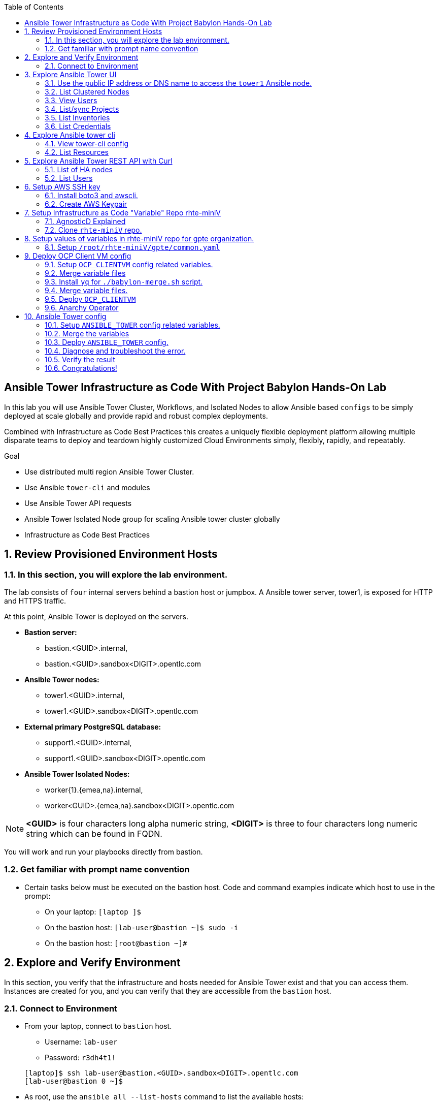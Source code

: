 :data-uri:
:toc2:
:linkattrs:
:tower_username: babylon
:tower_password: changeme
:organization_name: rhte
:project_name: babylon
:inventory_name: empty-inventory
:credential_name: babylon-tower-credential


[numbered]

== Ansible Tower Infrastructure as Code With Project Babylon Hands-On Lab

In this lab you will use Ansible Tower Cluster, Workflows, and Isolated Nodes to allow Ansible based `configs` to be simply deployed at scale globally and provide rapid and robust complex deployments.

Combined with Infrastructure as Code Best Practices this creates a uniquely flexible deployment platform
allowing multiple disparate teams to deploy and teardown highly customized Cloud Environments
simply, flexibly, rapidly, and repeatably.

.Goal

* Use distributed multi region Ansible Tower Cluster.
* Use Ansible `tower-cli` and modules
* Use Ansible Tower API requests
* Ansible Tower Isolated Node group for scaling Ansible tower cluster globally
* Infrastructure as Code Best Practices

:numbered:

== Review Provisioned Environment Hosts

=== In this section, you will explore the lab environment.

The lab consists of `four` internal servers behind a bastion host or jumpbox. A Ansible tower server, tower1, is exposed for HTTP and HTTPS traffic.

At this point, Ansible Tower is deployed on the servers.

* *Bastion server:* 
    ** bastion.<GUID>.internal, 
    ** bastion.<GUID>.sandbox<DIGIT>.opentlc.com

* *Ansible Tower nodes:* 
    ** tower1.<GUID>.internal,
    ** tower1.<GUID>.sandbox<DIGIT>.opentlc.com

* *External primary PostgreSQL database:* 
    ** support1.<GUID>.internal,
    ** support1.<GUID>.sandbox<DIGIT>.opentlc.com

* *Ansible Tower Isolated Nodes:* 
    ** worker{1}.{emea,na}.internal,
    ** worker<GUID>.{emea,na}.sandbox<DIGIT>.opentlc.com

NOTE: *<GUID>*  is four characters long alpha numeric string, *<DIGIT>* is three to four characters long numeric string which can be found in FQDN.


You will work and run your playbooks directly from bastion.

===  Get familiar with prompt name convention

* Certain tasks below must be executed on the bastion host. Code and command examples indicate which host to use in the prompt:

** On your laptop:      `[laptop ]$`

** On the bastion host: `[lab-user@bastion ~]$  sudo -i`

** On the bastion host: `[root@bastion ~]#`

== Explore and Verify Environment

In this section, you verify that the infrastructure
and hosts needed for Ansible Tower exist and that you can access them.
Instances are created for you, and you can verify that they are accessible from
the `bastion` host.

=== Connect to Environment

* From your laptop, connect to `bastion` host.
** Username: `lab-user`
** Password: `r3dh4t1!`

+
[source,test]
----
[laptop]$ ssh lab-user@bastion.<GUID>.sandbox<DIGIT>.opentlc.com
[lab-user@bastion 0 ~]$
----

* As root, use the `ansible all --list-hosts` command to list the available hosts:

+
[source,text]
----
[lab-user@bastion 0 ~]$ sudo -i
[root@bastion 0 ~]# ansible all --list-hosts
----

** Sample Output
+
[source,text]
----
support1.<GUID>.internal
worker1.na.<GUID>.internal
tower2.<GUID>.internal
tower1.<GUID>.internal
worker1.emea.<GUID>.internal
----

* Using the Fully Qualified Domain name of the bastion host you used in your ssh command do the following:
Grab info from bastion public name to setup lab-user variable GUID & BUID .

+
[source,text]
----
[root@bastion 0 ~]# export GUID=$(echo bastion.<GUID>.sandbox<DIGIT>.opentlc.com | awk -F "." '{print $2}')
[root@bastion 0 ~]# export BUID=$(echo bastion.<GUID>.sandbox<DIGIT>.opentlc.com | awk -F "." '{print $3}')
----

** Sample Output
+
[source,text]
----
[root@bastion 0 ~]# echo $GUID
5af3
[root@bastion 0 ~]# echo $BUID
sandbox586
----

NOTE: Make sure you use your FQDN from your ssh command and not that in the lab example! Replace <GUID> and <DIGIT> with yours. 


* Use the Ansible `ping` command to verify that all of your hosts are running:

+
[source,sh]
----
[root@bastion 0 ~]# ansible all -m ping
----

** Sample Output
+
[source,text]
----
worker1.emea.<GUID>.internal | SUCCESS => {
    "ansible_facts": {
        "discovered_interpreter_python": "/usr/bin/python"
    },
    "changed": false,
    "ping": "pong"
}
worker1.na.<GUID>.internal | SUCCESS => {
    "ansible_facts": {
        "discovered_interpreter_python": "/usr/bin/python"
    },
    "changed": false,
    "ping": "pong"
}
tower1.<GUID>.internal | SUCCESS => {
    "ansible_facts": {
        "discovered_interpreter_python": "/usr/bin/python"
    },
    "changed": false,
    "ping": "pong"
}
tower2.<GUID>.internal | SUCCESS => {
    "ansible_facts": {
        "discovered_interpreter_python": "/usr/bin/python"
    },
    "changed": false,
    "ping": "pong"
}
support1.<GUID>.internal | SUCCESS => {
    "ansible_facts": {
        "discovered_interpreter_python": "/usr/bin/python"
    },
    "changed": false,
    "ping": "pong"
}
----

== Explore Ansible Tower UI

=== Use the public IP address or DNS name to access the `tower1` Ansible node.

In this section, you login to tower to explore.

* Open your browser to access following tower url `https://tower1.${GUID}.${BUID}.opentlc.com/`.

NOTE: Replace `${GUID}` and `${BUID}` value from the previous steps before copying the url.

* When you receive a warning from your browser that the Ansible Tower server’s
security certificate is not secure, add and confirm the security exception for the
self-signed certificate.

* Log in to the Ansible Tower web interface as the administrator using the `{tower_username}`
account and `{tower_password}` as the password.


=== List Clustered Nodes
In this section, you list all of the nodes in the Ansible Tower cluster.


* Click on `Instance Groups` option under `ADMINISTRATION` section from menu. (Lower left hand of the screen)

* Click on `tower` from instance groups.

* Click on `INSTANCES` from tower groups dialog to list nodes.

* Similarly explore rest left instance groups to list nodes.


=== View Users
In this section, you list users on the Ansible Tower.

* Click on `Users` option under `ACCESS` section from menu.

* Click on `{tower_username}` for details.


=== List/sync Projects

In this section, you list projects on Ansible Tower and sync project called `{project_name}`.

* Click on `Projects` option under `RESOURCES` section from menu.

* Click on project `{project_name}` to view details.

* To sync project go back to project page and click on sync icon respective to project `{project_name}` to get latest SCM version.


=== List Inventories

In this section, you list all inventories on Ansible Tower.

* Click on `Inventories` option under `RESOURCES` section from menu to list all inventories.


=== List Credentials

In this section, you list credentials.

* Click on `Credentials` under `RESOURCES` from the menu.

* Click `{credential_name}` for details



== Explore Ansible tower cli

=== View tower-cli config

* In this section, you view tower-cli command configuration settings.
As the root user on the bastion execute the following:
+
[source,sh]
----
[root@bastion 1 ~]# tower-cli config
----

** Sample Output
+
[source,text]
----
# User options (set with `tower-cli config`; stored in ~/.tower_cli.cfg).
host: tower2.<GUID>.internal
username: admin
password: changeme
verify_ssl: False

# Defaults.
use_token: False
verbose: False
certificate:
format: human
color: True
insecure: False
description_on: False
oauth_token:
----


=== List Resources
In this section, you list various Ansible Tower resource.

* List Users
+
[source,sh]
----
[root@bastion 1 ~]# tower-cli user list
----

** Sample Output
+
[source,text]
----
== ============== ==================== ========== ========= ============ =================
id    username           email         first_name last_name is_superuser is_system_auditor
== ============== ==================== ========== ========= ============ =================
 1 admin          admin@example.com                                 true             false
 3 babylon-viewer babylon1@example.com Babylon    Viewer           false             false
 2 babylon        babylon@example.com  Baby       Lon               true             false
== ============== ==================== ========== ========= ============ =================
----

* List Job Templates
+
[source,sh]
----
[root@bastion 1 ~]# tower-cli job_template list
----

** Sample Output
+
[source,text]
----
== ============== ========= ======= ==============
id      name      inventory project    playbook
== ============== ========= ======= ==============
 7 job-runner         4       6 job-runner.yml
== ============== ========= ======= ==============
----

== Explore Ansible Tower REST API with Curl

=== List of HA nodes
* In this section, you list HA nodes and Instance groups.

+
[source,sh]
----
[root@bastion 0 ~]# curl -sk -u babylon:changeme https://tower1.${GUID}.${BUID}.opentlc.com/api/v2/ping/ | jq
----

** Sample Output
+
[source,text]
----
{
  "ha": true,
  "version": "3.5.0",
  "active_node": "tower1.$GUID.internal",
  "install_uuid": "67ce062e-11de-486d-a3ee-886b5f4982ce",
  "instances": [
    {
      "node": "worker1.emea.$GUID.internal",
      "uuid": "ebb427c8-fdf6-4d0d-b866-cade01e49f60",
      "heartbeat": "2019-09-02T08:52:48.624811Z",
      "capacity": 17,
      "version": "ansible-runner-1.3.4"
    },
    {
      "node": "worker1.na.$GUID.internal",
      "uuid": "ebb427c8-fdf6-4d0d-b866-cade01e49f60",
      "heartbeat": "2019-09-02T08:52:48.630539Z",
      "capacity": 17,
      "version": "ansible-runner-1.3.4"
    },
    {
      "node": "tower1.$GUID.internal",
      "uuid": "ebb427c8-fdf6-4d0d-b866-cade01e49f60",
      "heartbeat": "2019-09-02T08:56:19.758708Z",
      "capacity": 17,
      "version": "3.5.0"
    },
    {
      "node": "tower2.$GUID.internal",
      "uuid": "86060ac6-a74d-4e75-9e68-6e983e36b429",
      "heartbeat": "2019-09-02T08:57:12.198288Z",
      "capacity": 17,
      "version": "3.5.0"
    }
  ],
  "instance_groups": [
    {
      "name": "tower",
      "capacity": 34,
      "instances": [
        "tower1.$GUID.internal",
        "tower2.$GUID.internal"
      ]
    },
    {
      "name": "na",
      "capacity": 17,
      "instances": [
        "worker1.na.$GUID.internal"
      ]
    },
    {
      "name": "emea",
      "capacity": 17,
      "instances": [
        "worker1.emea.$GUID.internal"
      ]
    }
  ]
}

----

=== List Users
* In this section, you list users.


+
[source,sh]
----
[root@bastion 0 ~]# curl -sk -u babylon:changeme https://tower1.${GUID}.${BUID}.opentlc.com/api/v2/users/ | jq
----

** Sample Output
+
[source,text]
----
{
  "count": 3,
  "next": null,
  "previous": null,
  "results": [
    {
      "id": 1,
      "type": "user",
      "url": "/api/v2/users/1/",
      "related": {
        "teams": "/api/v2/users/1/teams/",
        "organizations": "/api/v2/users/1/organizations/",
        "admin_of_organizations": "/api/v2/users/1/admin_of_organizations/",
        "projects": "/api/v2/users/1/projects/",
        "credentials": "/api/v2/users/1/credentials/",
        "roles": "/api/v2/users/1/roles/",
        "activity_stream": "/api/v2/users/1/activity_stream/",
        "access_list": "/api/v2/users/1/access_list/",
        "tokens": "/api/v2/users/1/tokens/",
        "authorized_tokens": "/api/v2/users/1/authorized_tokens/",
        "personal_tokens": "/api/v2/users/1/personal_tokens/"
      },
      "summary_fields": {
        "user_capabilities": {
          "edit": true,
          "delete": true
        }
      },
      "created": "2019-09-02T02:11:52.556992Z",
      "username": "admin",
      "first_name": "",
      "last_name": "",
      "email": "admin@example.com",
      "is_superuser": true,
      "is_system_auditor": false,
      "ldap_dn": "",
      "last_login": null,
      "external_account": null,
      "auth": []
    },
    {
      "id": 3,
      "type": "user",
      "url": "/api/v2/users/3/",
      "related": {
        "teams": "/api/v2/users/3/teams/",
        "organizations": "/api/v2/users/3/organizations/",
        "admin_of_organizations": "/api/v2/users/3/admin_of_organizations/",
        "projects": "/api/v2/users/3/projects/",
        "credentials": "/api/v2/users/3/credentials/",
        "roles": "/api/v2/users/3/roles/",
        "activity_stream": "/api/v2/users/3/activity_stream/",
        "access_list": "/api/v2/users/3/access_list/",
        "tokens": "/api/v2/users/3/tokens/",
        "authorized_tokens": "/api/v2/users/3/authorized_tokens/",
        "personal_tokens": "/api/v2/users/3/personal_tokens/"
      },
      "summary_fields": {
        "user_capabilities": {
          "edit": true,
          "delete": true
        }
      },
      "created": "2019-09-02T02:17:31.684646Z",
      "username": "babylon-viewer",
      "first_name": "Babylon",
      "last_name": "Viewer",
      "email": "babylon1@example.com",
      "is_superuser": false,
      "is_system_auditor": false,
      "ldap_dn": "",
      "last_login": null,
      "external_account": null,
      "auth": []
    },
    {
      "id": 2,
      "type": "user",
      "url": "/api/v2/users/2/",
      "related": {
        "teams": "/api/v2/users/2/teams/",
        "organizations": "/api/v2/users/2/organizations/",
        "admin_of_organizations": "/api/v2/users/2/admin_of_organizations/",
        "projects": "/api/v2/users/2/projects/",
        "credentials": "/api/v2/users/2/credentials/",
        "roles": "/api/v2/users/2/roles/",
        "activity_stream": "/api/v2/users/2/activity_stream/",
        "access_list": "/api/v2/users/2/access_list/",
        "tokens": "/api/v2/users/2/tokens/",
        "authorized_tokens": "/api/v2/users/2/authorized_tokens/",
        "personal_tokens": "/api/v2/users/2/personal_tokens/"
      },
      "summary_fields": {
        "user_capabilities": {
          "edit": true,
          "delete": false
        }
      },
      "created": "2019-09-02T02:17:26.939682Z",
      "username": "babylon",
      "first_name": "Baby",
      "last_name": "Lon",
      "email": "babylon@example.com",
      "is_superuser": true,
      "is_system_auditor": false,
      "ldap_dn": "",
      "last_login": "2019-09-02T07:49:52.138941Z",
      "external_account": null,
      "auth": []
    }
  ]
}
----


== Setup AWS SSH key

In this section, you will create a key pair to login into your instances. You will make `agnosticd` the deployer
  tool using `rhte-miniV` variable repo for configuring instances.

=== Install boto3 and awscli.

All of the AWS modules require recent versions of boto, awscli is cli tool to manage AWS api. For more information refer to link:https://docs.ansible.com/ansible/latest/scenario_guides/guide_aws.html[guide_aws] .

* Install boto3 and awscli using pip.

+
[source,sh]
----
[root@bastion 0 ~]# pip install boto3 awscli -U
----

=== Create AWS Keypair

Write and run playbook to create AWS ssh keypair in `eu-central-1` and `ap-southeast-2` regions. For more information refer to link:https://docs.aws.amazon.com/AWSEC2/latest/UserGuide/ec2-key-pairs.html[ec2-key-pair] .

* Write playbook
+
[source,sh]
----
[root@bastion 0 ~]# cat << EOF > gpte_aws_keypair.yaml
- hosts: localhost
  gather_facts: false
  tasks:
  - name: Generate ssh keypair
    openssh_keypair:
      path: /root/.ssh/gpte
      size: 2048
      type: rsa
      force: yes
  - name: create key pair using key_material obtained using 'file' lookup plugin
    ec2_key:
      name: gpte
      key_material: "{{ lookup('file', '/root/.ssh/gpte.pub') }}"
      region: "{{ item }}"
      force: yes
    loop:
      - eu-central-1
      - ap-southeast-2
  - name: List Key pairs
    shell: aws ec2 describe-key-pairs --key-name gpte --region "{{ item }}"
    loop:
      - eu-central-1
      - ap-southeast-2
    register: keypair
  - name: Keypair List
    debug: var=keypair

- hosts: tower:isolated_group_emea:isolated_group_na
  gather_facts: false
  tasks:
  - name: Copy ssh private key
    copy:
      src: /root/.ssh/gpte
      dest: /var/lib/awx/.ssh/gpte.pem
      mode: 0400
      owner: awx
      group: awx

EOF
----

* Run the playbook

+
[source,sh]
----
[root@bastion 0 ~ ]# ansible-playbook gpte_aws_keypair.yaml
----

** Sample truncated Output
+
[source,sh]
----
"item": "eu-central-1",
                 "stdout_lines": [
                    "{",
                    "    \"KeyPairs\": [",
                    "        {",
                    "            \"KeyName\": \"gpte\", ",
                    "            \"KeyFingerprint\": \"b7:57:f0:66:53:12:71:ca:96:e4:f8:fb:be:f2:78:99\"",
                    "        }",
                    "    ]",
                    "}"


"item": "ap-southeast-2",
                stdout_lines": [
                    "{",
                    "    \"KeyPairs\": [",
                    "        {",
                    "            \"KeyName\": \"gpte\", ",
                    "            \"KeyFingerprint\": \"b7:57:f0:66:53:12:71:ca:96:e4:f8:fb:be:f2:78:99\"",
                    "        }",
                    "    ]",
                    "}"
----



== Setup Infrastructure as Code "Variable" Repo rhte-miniV

In this section, we will setup `rhte-miniV` repo used by `agnosticd` deployer.



The repo contains the variables needed for catalog items needed to be deployed.

* Goals
** Separate code and data
** Deploy the same way we develop, using a yaml file.
** Easy on-boarding of lab and demo creators
** Contain catalog information (description, …​)
** Automatically generate catalog
** Lab creators and Administrator will easily contribute to agnosticV
** Easy maintenance (YAML files in a git repo)
** Introduce good processes for contributing
*** Pull request
*** Peer review
** Automatic tests
** Syntax checking, Linters
** Enforce policies (ex: "catalog item must have a description")
** Detect non-documented variables
** Risk mitigation: no more manual operations on the deployment servers

=== AgnosticD Explained

* Ansible Agnostic Deployer, AKA AgnosticD, is a fully automated 2 Phase deployer for building and deploying everything from basic infrastructure to fully configured running application environments running on either public Cloud Providers or OpenShift clusters.


* For more information click link:https://github.com/redhat-cop/agnosticd/blob/development/README.adoc[agnosticD]

=== Clone `rhte-miniV` repo.

* Run `git` command to clone repo.

+
[source,sh]
----
[root@bastion 0 ~]# git clone https://github.com/redhat-gpte-devopsautomation/rhte-miniV.git
----

** Sample Output
+
[source,sh]
----
Cloning into 'rhte-miniV'
remote: Enumerating objects: 36, done.
remote: Counting objects: 100% (36/36), done.
remote: Compressing objects: 100% (30/30), done.
remote: Total 36 (delta 10), reused 32 (delta 6), pack-reused 0
Unpacking objects: 100% (36/36), done.
----

* Click the url link:https://github.com/redhat-gpte-devopsautomation/rhte-miniV.git[rhte-miniV] and review readme.adoc to understand the structure of rhte-miniV.

[NOTE]
`rhte-miniV` is sub set of agnosticV we are using in production 
`Babylon` project. `rhte-miniV` was just created for this event.

== Setup values of variables in rhte-miniV repo for gpte organization.

In this section you will populate variables value and retrieve your sandbox’s AWS credential.

=== Setup `/root/rhte-miniV/gpte/common.yaml`

In this section you will populate `/root/rhte-miniV/gpte/common.yaml` the values of the variables which are common to `gpte` organization.

* List Hosted zones for zone id. HostedZoneId is the ID of the private hosted zone that you want to associate an Amazon VPC with. For more information: link:https://docs.aws.amazon.com/Route53/latest/DeveloperGuide/hosted-zones-private.html[hosted-zones] and link:https://docs.aws.amazon.com/cli/latest/reference/route53/list-hosted-zones.html[list-hosted-zones]


** Wripte playbook to list HostedZoneId
+
[source,sh]
----
# cat << EOF > route53-zone-list.yaml
- name: List route53 hosted zones
  hosts: localhost
  gather_facts: false

  tasks:
    - name: List all hosted zones
      route53_facts:
        query: hosted_zone
      register: r_hosted_zones

    - name: List Route53 zones
      debug:
        msg:
         - " {{ item[0].Id }}"
         - " {{ item[0].Name }}"
      loop:
        - "{{ r_hosted_zones.HostedZones }}"
EOF
----

** Run the playbook
+
[source,sh]
----
[root@bastion 0 ~]# ansible-playbook route53-zone-list.yaml
----

*** Sample Output
+
[source,sh]
----
"item[0].Id": "/hostedzone/Z12ZVUBFMBSIOW"
"item[0].Name": "sandbox<DIGIT>.opentlc.com."
----

[NOTE]
We will be using HostzoneID and Domain name from Route53(AWS DNS service) to create A records for our AWS instances.

* Retrieve your sandbox's AWS credential from `/root/.aws/credentials`.

+
[source,sh]
----
[root@bastion 0 ~]# cd rhte-miniV/
[root@bastion 0 ~/rhte-miniV/gpte master ⭑|✔]# cat /root/.aws/credentials
----

** Sample Output
+
[source,sh]
----
[default]
aws_access_key_id = Aklsjflksajflksj21312jsdfjK
aws_secret_access_key = Jsdfsdfds231fn
----

* Populate `/root/rhte-miniV/gpte/common.yaml` with the information which you rertieved from previous steps.

** For example
+
[source,sh]
----
[root@bastion 0 ~/rhte-miniV/gpte master ⭑|✚1]# vi /root/rhte-miniV/gpte/common.yaml

HostedZoneId:                 Z12ZVUBFMBSIOW             ### Value of "item[0].Id" after /hostedzone/
subdomain_base_suffix:        .sandbox<DIGIT>.opentlc.com    ### value of "item[0].Name" prefixed with `.`
key_name:                     gpte                       ### Keyname you have created eralier
aws_access_key_id:            Akj234ssfs342jkfjdsK       ### Retreive from /root/.aws/credentials
aws_secret_access_key:        Jsfjksdhf2423423521fsffkjsdhfkjhsdjfhn
----

[NOTE]
Please do not forget to prefix subdomain_base_suffix value with the `.` e.g. `subdomain_base_suffix:        .sandbox<DIGIT>.opentlc.com`

[TIP]
In `vi` editor you can switch to the Insert mode from the command mode by pressing 'i' on the keyboard.  To save the changes you have made you need to press the `Esc key` and then `:x` to write and quit.



== Deploy OCP Client VM config

In this section you will populate `/root/rhte-miniV/gpte/OCP_CLIENTVM/{common,dev}.yaml` for `OCP_CLIENTVM` config which deploys the OpenShift Client VM used in many OpenShift courses and workshops.

=== Setup `OCP_CLIENTVM` config related variables.

Each `config` has it's own `common.yaml` file where _common_ varaibles are set which can be over-ridden by *stage* var files such as `dev.yaml` or `prod.yaml` at deployment time.

* Here you will populate `/root/rhte-miniV/gpte/OCP_CLIENTVM/common.yaml` the values of the variables which are common for `OCP_CLIENTVM` config.
** Set the value of `action` to `deploy` for deploying a new config if necessary at the bottom of the file.

** For example
+
[source,sh]
----
[root@bastion 0 ~]# vi /root/rhte-miniV/gpte/OCP_CLIENTVM/common.yaml
tower:
    organization:             gpte
    run_group:                na  # e.g.region hint, stage hint (dev|prod)
    action:                   deploy
----

* You will populate `/root/rhte-miniV/gpte/OCP_CLIENTVM/dev.yaml` the values of the variables which are meant for `dev` catalog item `OCP_CLIENTVM` config.

** Set the values of the following:
+
|=====
|own_repo_path | http://d3s3zqyaz8cp2d.cloudfront.net/repos/ocp/3.9.51
|aws_region | ap-southeast-2
|guid | rhte1
|=====

** For example:
+
[source,sh]
----
[root@bastion 0 ~]# vi /root/rhte-miniV/gpte/OCP_CLIENTVM/dev.yaml
own_repo_path:                http://d3s3zqyaz8cp2d.cloudfront.net/repos/ocp/3.9.51
cloud_provider:               ec2
aws_region:                   ap-southeast-2
guid:                         rhte1
----

TIP: Take care not to delete other variables in the file

=== Merge variable files

** Merging strategy
** If a variable is defined in several YAML files, the definition in the last file has precedence over the others.
** When a variable is present in more than one file:
** if it’s a string, last definition will override previous
** if it’s a list, last definition will override previous
** if it’s a dictionary , all dictionaries will be merged

[TIP]
Click the url https://github.com/redhat-gpte-devopsautomation/rhte-miniV.git to read Merging strategy.



=== Install `yq` for `./babylon-merge.sh` script.

** Script `./babylon-merge.sh` uses `yq` command line processor. Create the playbook to install `yq`.

+
[source,sh]
----
[root@bastion 0 ~]# cat << EOF > install_yq.yaml
- hosts: localhost
  gather_facts: false
  become: yes
  tasks:
  - name: Install Yq
    get_url:
      url: https://github.com/mikefarah/yq/releases/download/2.4.0/yq_linux_amd64
      dest: /usr/bin/yq
      mode: 0755
      owner: root
      group: root
EOF
----

** Run the playbook
+
[source,sh]
----
[root@bastion 0 ~]# ansible-playbook /root/install_yq.yaml
----

** Test `yq` is installed.
+
[source,sh]
----
[root@bastion 0 ~]# yq --version
----

*** Sample Output
+
[source,sh]
----
yq version 2.4.0
----

=== Merge variable files.

** Run the script `./babylon-merge.sh` to
+
[source,sh]
----
[root@bastion 0 ~]# cd /root/rhte-miniV/
[root@bastion 0 ~/rhte-miniV master ⭑|✚4…2]# ./babylon-merge.sh gpte OCP_CLIENTVM dev > /root/ocp-clientvm.yml
[root@bastion 0 ~/rhte-miniV master ⭑|✚4…2]# cd
----

[TIP]
If you make any change in the *.yaml files then you need to run `./babylon-merge.sh` script again to generate merged var file.

** Explore the file `ocp-clientvm.yml`.
+
[source,sh]
----
[root@bastion 0 ~]# less /root/ocp-clientvm.yml
----

*** Sample Output
+
[source,yaml]
----
---
job_vars:
  job_vars:
  __meta__:
    callback:
      token: ""
      url: ""
    catalog:
      description: Install OCP Client VM
      namespace: openshift
      parameters:
      - description: OCP version
        name: osrelease
        value: 3.9.51
      tags:
      - babylon
      - ocp
    deployer:
      entry_point: ansible/main.yml
      scm_ref: ocp4-client-vm-0.1
      scm_tag_prefix: ocp4-client-vm
      scm_type: git
      scm_url: https://github.com/redhat-cop/agnosticd.git
      type: agnosticd
    tower:
      action: deploy
      organization: gpte
      run_group: na
  HostedZoneId: Z7BVC200TM0XQ
  agnosticv_meta:
    agnosticd_git_repo: https://github.com/redhat-cop/agnosticd
          user: student_name
  aws_access_key_id: AajhdjaadasdasdasdashdjhasjdhaksK
  aws_secret_access_key: Ja;dlkas;lkda;lskd;laskdlakssdhn
  clientvm_instance_type: t2.medium
  cloud_provider: ec2
  cloudformation_retries: 0
  email: babylon@example.com
  env_type: ocp-clientvm
  guid: rhte1
----

=== Deploy `OCP_CLIENTVM`

* Run `tower-cli` to deploy env
+
[source,sh]
----
[root@bastion 0 ~]# tower-cli job launch --job-template=job-runner -e @/root/ocp-clientvm.yml
----

** Sample output
+
[source,sh]
----
Resource changed.
== ============ =========================== ======= =======
id job_template           created           status  elapsed
== ============ =========================== ======= =======
13            7 2019-09-18T01:37:27.037967Z pending 0.0
== ============ =========================== ======= =======
----

[TIP]
-vv for verbose output and --monitor allows you to monitor the job logs and look for errors. It is a good way to troubleshoot the issues.




* Explore Ansible Tower Web-UI `https://tower1.${GUID}.${BUID}.opentlc.com/`

** Login with user: `babylon` and password: `changeme`.

** Click on Projects from left side pane. You will able to see a new project with the name <type>-<scm_ref> for example `agnosticd-ocp4-client-vm-0.1`.

** Click on Templates a new job template is created for deployment with the name <action>-<type>-<scm_ref> for example `deploy-agnosticd-ocp4-client-vm-0.1`.

** CLick on Jobs and you will see two active jobs `job-runner` and `deploy-agnosticd-ocp4-client-vm-0.1`.

** Click on `deploy-agnosticd-ocp4-client-vm-0.1` job to view the deployment logs.

TIP: You can retrieve the status of your job with `tower-cli job status <JOB-ID>` Once complete you can retrieve the logs with `tower-cli job stdout <JOB-ID>`

=== Anarchy Operator

** In the lab we are doing manual steps which `Anarchy` will be doing for us

*** `babylon-merge.sh`: Merging variable yaml files.
*** `tower-cli`: To deploy config.

** Merging variables will be handled by Anarchy operator on OCP cluster.
** For more information click link:https://github.com/redhat-gpte-devopsautomation/anarchy-operator[anarchy]
** Anarchy operator will be merging all the yaml files in AgnosticV in the Babylon Project which will be passed as extra variables to `tower-cli` command.
** Anarchy Operator after merging the vars will be deploying the config using Red Hat Ansible Tower for example: OCP CLient VM or Ansible Tower.


== Ansible Tower config

=== Setup `ANSIBLE_TOWER` config related variables.

In this section you will populate `/root/rhte-miniV/gpte/ANSIBLE_TOWER/{common,dev}.yaml` for `ANSIBLE_TOWER` config.

* You will populate `/root/rhte-miniV/gpte/ANSIBLE_TOWER/common.yaml` the values of the variables which are common for `ANSIBLE_TOWER` config.
** Set the value of `action` to `deploy` for deploying new config.

** For example:
+
[source,sh]
----
[root@bastion 0 ~]# vi /root/rhte-miniV/gpte/ANSIBLE_TOWER/common.yaml
tower:
    organization:             gpte
    run_group:                emea  # e.g.region hint, stage hint (dev|prod)
    action:                   deploy
----

* You will populate `/root/rhte-miniV/gpte/ANSIBLE_TOWER/dev.yaml` the values of the variables which are meant for `dev` catalog item `ANSIBLE_TOWER` config.

** Set the values of the following:
+
|=====
|own_repo_path | http://d3s3zqyaz8cp2d.cloudfront.net/repos/tower
|aws_region | eu-central-1
|guid | rhte1
|=====

** For example:
+
[source,sh]
----
[root@bastion 0 ~]# vi /root/rhte-miniV/gpte/ANSIBLE_TOWER/dev.yaml
own_repo_path:                http://d3s3zqyaz8cp2d.cloudfront.net/repos/tower
cloud_provider:               ec2
aws_region:                   eu-central-1
guid:                         rhte2
----

=== Merge the variables

** Run the script `./babylon-merge.sh` to merge variables
+
[source,sh]
----
[root@bastion 0 ~]# cd /root/rhte-miniV/
[root@bastion 0 ~/rhte-miniV master ⭑|✚4…2]# ./babylon-merge.sh gpte ANSIBLE_TOWER dev > /root/ansible-tower.yml
[root@bastion 0 ~/rhte-miniV master ⭑|✚4…2]# cd
----

** Explore the file `/root/ansible-tower.yml`.
+
[source,sh]
----
[root@bastion 0 ~]# less /root/ansible-tower.yml
----

*** Sample Output
+
[source,yaml]
----
---
job_vars:
  job_vars:
  __meta__:
    callback:
      token: ""
      url: ""
    catalog:
      description: Install Ansible Tower
      namespace: ansible
      parameters:
      - description: Tower Version
        name: tower_version
        value: 3.5.0-1
      tags:
      - babylon
      - ansible
    deployer:
      entry_point: ansible/main.yml
      scm_ref: tower_worker_0
      scm_tag_prefix: tower_worker_0
      scm_type: git
      scm_url: https://github.com/redhat-cop/agnosticd.git
      type: agnosticd
    tower:
      action: deploy
      organization: gpte
      run_group: na
  HostedZoneId: Z7BVC200TM0XQ
  agnosticv_meta:
    agnosticd_git_repo: https://github.com/redhat-cop/agnosticd
          user: student_name
  aws_access_key_id: AajhdjaadasdasdasdashdjhasjdhaksK
  aws_secret_access_key: Ja;dlkas;lkda;lskd;laskdlakssdhn
  own_repo_path: http://d3s3zqyaz8cp2d.cloudfront.net/repos/tower
  platform: labs
  software_to_deploy: tower
  subdomain_base_suffix: .sandbox586.opentlc.com
  support_instance_count: 1
  tower_instance_count: 1
  worker_instance_count: 0
  guid: rhte2
----

=== Deploy `ANSIBLE_TOWER` config.

* Run `tower-cli` to deploy env with `-e` option to pass extra variables file `/root/ansible-tower.yml`.

[source,sh]
----
[root@bastion 0 ~]# tower-cli job launch --job-template=job-runner -e @/root/ansible-tower.yml
----

[TIP]
-vv for verbose output and --monitor allows you to monitor the job logs and look for errors. It is a good way to troubleshoot the issues.

* Explore Ansible Tower Web-UI `https://tower1.${GUID}.${BUID}.opentlc.com/`

** Login with user: `babylon` and password: `changeme`.

** Click on Projects from left side pane. You will able to see a new project with the name <type>-<scm_ref> for example `deploy-agnosticd-tower_worker_0`.

** Click on Templates a new job template is created for deployment with the name <action>-<type>-<scm_ref> for example `deploy-agnosticd-tower_worker_0`.

* You should expect the `tower-cli` command to fail.

** Sample output
+
[source,sh]
----
*** DETAILS: Requesting a copy of job standard output *************************
An exception occurred during task execution. To see the full traceback, use -vvv. The error was: tower_cli.exceptions.JobFailure: Job failed.
fatal: [localhost]: FAILED! => {"changed": false, "module_stderr": "Traceback (most recent call last):\\n  File \\"/var/lib/awx/.ansible/tmp/ansible-tmp-1568700965.79-145082337553393/AnsiballZ_tower_job_wait.py\\", line 114, in <module>\\n    _ansiballz_main()\\n  File \\"/var/lib/awx/.ansible/tmp/ansible-tmp-1568700965.79-145082337553393/AnsiballZ_tower_job_wait.py\\", line 106, in _ansiballz_main\\n    invoke_module(zipped_mod, temp_path, ANSIBALLZ_PARAMS)\\n  File \\"/var/lib/awx/.ansible/tmp/ansible-tmp-1568700965.79-145082337553393/AnsiballZ_tower_job_wait.py\\", line 49, in invoke_module\\n    imp.load_module('__main__', mod, module, MOD_DESC)\\n  File \\"/tmp/ansible_tower_job_wait_payload_n7VkBL/__main__.py\\", line 149, in <module>\\n  File \\"/tmp/ansible_tower_job_wait_payload_n7VkBL/__main__.py\\", line 127, in main\\n  File \\"/var/lib/awx/venv/ansible/lib/python2.7/site-packages/tower_cli/models/base.py\\", line 905, in monitor\\n    raise exc.JobFailure('Job failed.')\\ntower_cli.exceptions.JobFailure: Job failed.\\n", "module_stdout": "", "msg": "MODULE FAILURE\\nSee stdout/stderr for the exact error", "rc": 1}
----

=== Diagnose and troubleshoot the error.

** Go back to the browser to access Ansible Tower UI and click on Jobs and you will see two failed jobs `job-runner` and `deploy-agnosticd-tower_worker_0`.

** Click on `deploy-agnosticd-tower_worker_0` job to view the deployment logs. On the right side pane you should look for errors.
+
[source,text]
----
TASK [infra-ec2-template-generate : AWS Generate CloudFormation Template] ******
Tuesday 17 September 2019  06:16:12 +0000 (0:00:00.049)       0:00:03.690 *****
fatal: [localhost]: FAILED! => {"changed": false, "msg": "AnsibleUndefinedVariable: 'root_filesystem_size' is undefined"}
----

** `root_filesystem_size` value is not defined. You will need to define the size of root fiesystem for
  `cloudformation` template to be generated.

** Edit the file `/root/rhte-miniV/gpte/ANSIBLE_TOWER/dev.yaml` again to set the value of `root_filesystem_size` variable.
+
[source,sh]
----
[root@bastion 0 ~]# vi /root/rhte-miniV/gpte/ANSIBLE_TOWER/dev.yaml
software_to_deploy: tower
tower_instance_count: 1
support_instance_count: 1
worker_instance_count: 0
root_filesystem_size: 20
----

** Run the script `./babylon-merge.sh` to merge variables again.
+
[source,sh]
----
[root@bastion 0 ~]# cd /root/rhte-miniV/
[root@bastion 0 ~/rhte-miniV master ⭑|✚4…2]# ./babylon-merge.sh gpte ANSIBLE_TOWER dev > /root/ansible-tower.yml
[root@bastion 0 ~/rhte-miniV master ⭑|✚4…2]# cd
----

** Again Run `tower-cli` to deploy env with `-e` option to pass extra variables file `/root/ansible-tower.yml`.
+
[source,sh]
----
[root@bastion 0 ~]# tower-cli job launch --job-template=job-runner -e @/root/ansible-tower.yml -vvv --monitor
----

*** Sample Output
+
[source,sh]
----
------End of Standard Out Stream--------
Resource changed.
== ============ =========================== ========== ========
id job_template           created             status   elapsed
== ============ =========================== ========== ========
18            7 2019-09-17T06:30:07.837010Z successful 1030.325
== ============ =========================== ========== ========
----

=== Verify the result

** Red Hat Ansible Tower is successfully deployed.

* To verify access the url `https://tower1.rhte2.${BUID}.opentlc.com` for example: `https://tower1.rhte2.${BUID}.opentlc.com/` using your browser.

** Login as user `rhte` and password `changeme`.

=== Congratulations!
